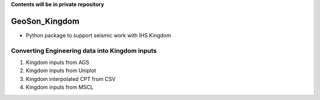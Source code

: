 **Contents will be in private repository**

GeoSon_Kingdom
==================
- Python package to support seismic work with IHS Kingdom

Converting Engineering data into Kingdom inputs
-----------------------------------------------

01. Kingdom inputs from AGS

02. Kingdom inputs from Uniplot

03. Kingdom interpolated CPT from CSV

04. Kingdom inputs from MSCL




